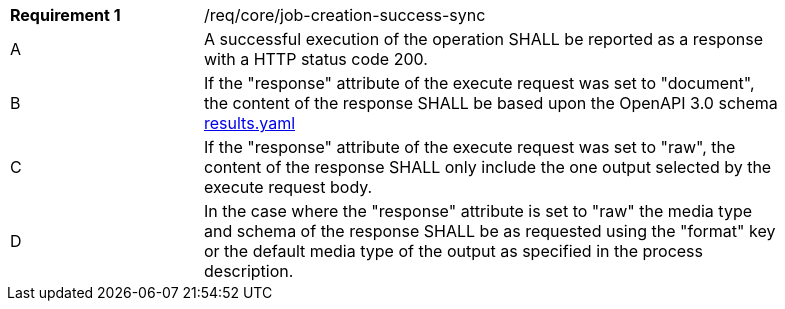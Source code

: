 [[req_core_job-creation-success-sync]]
[width="90%",cols="2,6a"]
|===
^|*Requirement {counter:req-id}* |/req/core/job-creation-success-sync
^|A |A successful execution of the operation SHALL be reported as a
response with a HTTP status code 200.
^|B | If the "response" attribute of the execute request was set to "document", the content of the response SHALL be based upon the OpenAPI
3.0 schema https://raw.githubusercontent.com/opengeospatial/ogcapi-processes/master/core/openapi/schemas/results.yaml[results.yaml]
^|C | If the "response" attribute of the execute request was set to "raw", the content of the response SHALL only include the one output selected by the execute request body.
^|D | In the case where the "response" attribute is set to "raw" the media type and schema of the response SHALL be as requested using the "format" key or the default media type of the output as specified in the process description.
|===
